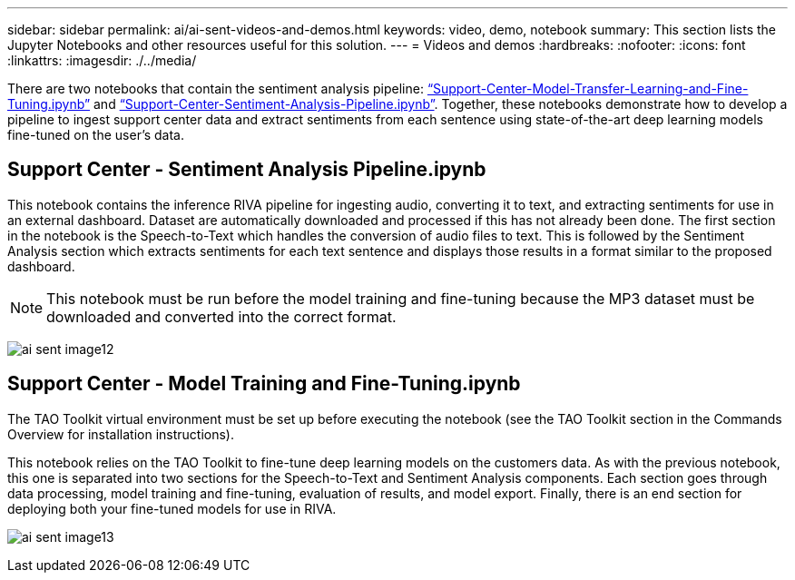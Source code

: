 ---
sidebar: sidebar
permalink: ai/ai-sent-videos-and-demos.html
keywords: video, demo, notebook
summary: This section lists the Jupyter Notebooks and other resources useful for this solution.
---
= Videos and demos
:hardbreaks:
:nofooter:
:icons: font
:linkattrs:
:imagesdir: ./../media/

//
// This file was created with NDAC Version 2.0 (August 17, 2020)
//
// 2021-10-25 11:10:26.109970
//

[.lead]
There are two notebooks that contain the sentiment analysis pipeline: https://nbviewer.jupyter.org/github/NetAppDocs/netapp-solutions/blob/main/media/Support-Center-Model-Transfer-Learning-and-Fine-Tuning.ipynb[“Support-Center-Model-Transfer-Learning-and-Fine-Tuning.ipynb”] and link:https://nbviewer.jupyter.org/github/NetAppDocs/netapp-solutions/blob/main/media/Support-Center-Sentiment-Analysis-Pipeline.ipynb[“Support-Center-Sentiment-Analysis-Pipeline.ipynb”]. Together, these notebooks demonstrate how to develop a pipeline to ingest support center data and extract sentiments from each sentence using state-of-the-art deep learning models fine-tuned on the user's data.

== Support Center - Sentiment Analysis Pipeline.ipynb

This notebook contains the inference RIVA pipeline for ingesting audio, converting it to text, and extracting sentiments for use in an external dashboard. Dataset are automatically downloaded and processed if this has not already been done. The first section in the notebook is the Speech-to-Text which handles the conversion of audio files to text. This is followed by the Sentiment Analysis section which extracts sentiments for each text sentence and displays those results in a format similar to the proposed dashboard.

[NOTE]
This notebook must be run before the model training and fine-tuning because the MP3 dataset must be downloaded and converted into the correct format.

image:ai-sent-image12.png[]

== Support Center - Model Training and Fine-Tuning.ipynb

The TAO Toolkit virtual environment must be set up before executing the notebook (see the TAO Toolkit section in the Commands Overview for installation instructions).

This notebook relies on the TAO Toolkit to fine-tune deep learning models on the customers data. As with the previous notebook, this one is separated into two sections for the Speech-to-Text and Sentiment Analysis components. Each section goes through data processing, model training and fine-tuning, evaluation of results, and model export. Finally, there is an end section for deploying both your fine-tuned models for use in RIVA.

image:ai-sent-image13.png[]
